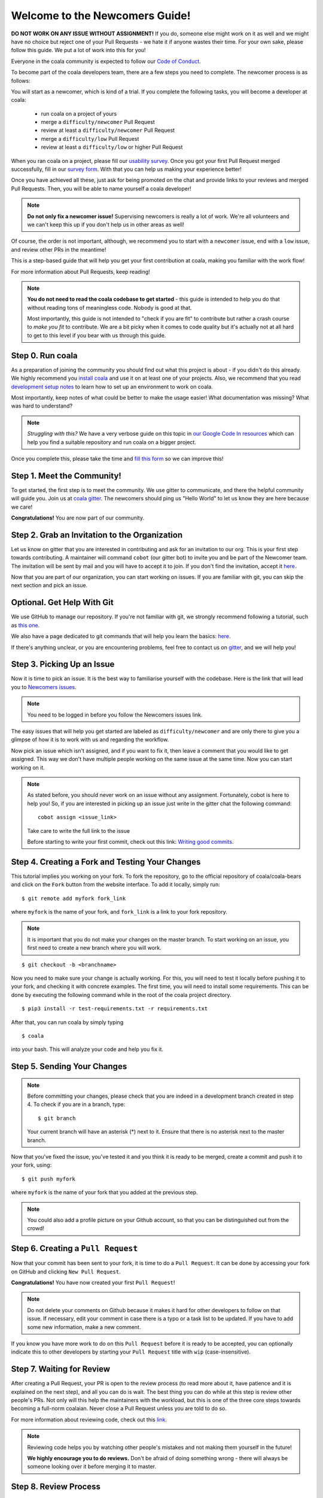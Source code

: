 .. _newcomer-guide:

Welcome to the Newcomers Guide!
===============================

**DO NOT WORK ON ANY ISSUE WITHOUT ASSIGNMENT!** If you do, someone else might
work on it as well and we might have no choice but reject one of your Pull
Requests - we hate it if anyone wastes their time. For your own sake, please
follow this guide. We put a lot of work into this for you!

Everyone in the coala community is expected to follow our
`Code of Conduct <http://coala.io/coc>`_.

To become part of the coala developers team, there are a few steps you need
to complete. The newcomer process is as follows:

You will start as a newcomer, which is kind of a trial. If you complete the
following tasks, you will become a developer at coala:

  - run coala on a project of yours
  - merge a ``difficulty/newcomer`` Pull Request
  - review at least a ``difficulty/newcomer`` Pull Request
  - merge a ``difficulty/low`` Pull Request
  - review at least a ``difficulty/low`` or higher Pull Request

When you ran coala on a project, please fill our
`usability survey <http://coala.io/usability>`_. Once you got your first Pull
Request merged successfully, fill in our
`survey form <http://coala.io/newform>`_. With that you can help us making your
experience better!

Once you have achieved all these, just ask for being promoted on the chat and
provide links to your reviews and merged Pull Requests. Then, you will be able
to name yourself a coala developer!

.. note::

    **Do not only fix a newcomer issue!** Supervising newcomers is really a lot
    of work. We're all volunteers and we can't keep this up if you don't help
    us in other areas as well!

Of course, the order is not important, although, we recommend you to start
with a ``newcomer`` issue, end with a ``low`` issue, and review other PRs in
the meantime!

This is a step-based guide that will help you get your first contribution
at coala, making you familiar with the work flow!

For more information about Pull Requests, keep reading!

.. note::

    **You do not need to read the coala codebase to get started** - this guide
    is intended to help you do that without reading tons of meaningless code.
    Nobody is good at that.

    Most importantly, this guide is not intended to "check if you are fit" to
    contribute but rather a crash course to *make you fit* to contribute. We
    are a bit picky when it comes to code quality but it's actually not at all
    hard to get to this level if you bear with us through this guide.

Step 0. Run coala
-----------------

As a preparation of joining the community you should find out what this project
is about - if you didn't do this already. We highly recommend you
`install coala <https://coala.io/install>`_ and use it on at least one of your
projects. Also, we recommend that you read
`development setup notes <http://coala.io/devsetup>`_
to learn how to set up an environment to work on coala.

Most importantly, keep notes of what could be better to make the usage easier!
What documentation was missing? What was hard to understand?

.. note::

    *Struggling with this?* We have a very verbose guide on this topic in
    `our Google Code In resources <https://github.com/coala/coala/wiki/Google-Code-In-Task-Use-coala>`_
    which can help you find a suitable repository and run coala on a bigger
    project.

Once you complete this, please take the time and
`fill this form <https://coala.io/usability>`_ so we can improve this!

Step 1. Meet the Community!
---------------------------

To get started, the first step is to meet the community. We use gitter to
communicate, and there the helpful community will guide you.
Join us at `coala gitter <https://coala.io/chat>`_.
The newcomers should ping us "Hello World" to let us know they are here
because we care!

**Congratulations!** You are now part of our community.

Step 2. Grab an Invitation to the Organization
----------------------------------------------

Let us know on gitter that you are interested in contributing and ask for an
invitation to our org. This is your first step towards contributing.
A maintainer will command ``cobot`` (our gitter bot) to invite
you and be part of the Newcomer team.
The invitation will be sent by mail and you will have to accept
it to join. If you don't find the invitation, accept it `here <https://github.com/coala>`__.

Now that you are part of our organization, you can start working on issues.
If you are familiar with git, you can skip the next section and pick an issue.

Optional. Get Help With Git
---------------------------

We use GitHub to manage our repository. If you're not familiar with git, we
strongly recommend following a tutorial, such as `this one <https://try.github.io/levels/1/challenges/1>`_.

We also have a page dedicated to git commands that will help you learn the
basics: `here <http://coala.io/git>`_.

If there's anything unclear, or you are encountering problems, feel free
to contact us on `gitter <https://coala.io/chat>`_,
and we will help you!

Step 3. Picking Up an Issue
---------------------------

Now it is time to pick an issue.
It is the best way to familiarise yourself with the codebase.
Here is the link that will lead you to `Newcomers issues <https://coala.io/new>`_.

.. note::

    You need to be logged in before you follow the Newcomers issues link.

.. seealso::

    For more information about what bears are, please check the following link: `Writing Native bears <http://api.coala.io/en/latest/Developers/Writing_Native_Bears.html>`_

The easy issues that will help you get started are labeled as
``difficulty/newcomer`` and are only there to give you a glimpse of how it is
to work with us and regarding the workflow.

Now pick an issue which isn't assigned, and if you want to fix
it, then leave a comment that you would like to get assigned. This way
we don't have multiple people working on the same issue at the same time.
Now you can start working on it.

.. note::

    As stated before, you should never work on an issue without any
    assignment. Fortunately, cobot is here to help you! So, if you are
    interested in picking up an issue just write in the gitter chat the
    following command::

        cobot assign <issue_link>

    Take care to write the full link to the issue

    Before starting to write your first commit, check out this
    link: `Writing good commits <http://coala.io/commit>`_.

Step 4. Creating a Fork and Testing Your Changes
------------------------------------------------

This tutorial implies you working on your fork. To fork the repository, go
to the official repository of coala/coala-bears and click on the ``Fork``
button from the website interface. To add it locally, simply run:

::

    $ git remote add myfork fork_link

where ``myfork`` is the name of your fork, and ``fork_link`` is a link to your
fork repository.

.. note::
   It is important that you do not make your changes on the master branch. To
   start working on an issue, you first need to create a new branch where you
   will work.

::

     $ git checkout -b <branchname>

Now you need to make sure your change is actually working. For this, you will
need to test it locally before pushing it to your fork, and checking it with
concrete examples. The first time, you will need to install some requirements.
This can be done by executing the following command while in the root of the
coala project directory.

::

    $ pip3 install -r test-requirements.txt -r requirements.txt

After that, you can run coala by simply typing

::

    $ coala

into your bash. This will analyze your code and help you fix it.

.. seealso::

    `Executing tests <http://api.coala.io/en/latest/Developers/Executing_Tests.html>`_

Step 5. Sending Your Changes
----------------------------

.. note::

   Before committing your changes, please check that you are indeed in a
   development branch created in step 4. To check if you are in a branch, type:

   ::

         $ git branch

   Your current branch will have an asterisk (\*) next to it. Ensure that there
   is no asterisk next to the master branch.

Now that you've fixed the issue, you've tested it and you think it is ready
to be merged, create a commit and push it to your fork, using:

::

    $ git push myfork

where ``myfork`` is the name of your fork that you added at the previous step.

.. note::

    You could also add a profile picture on your Github account, so that
    you can be distinguished out from the crowd!

Step 6. Creating a ``Pull Request``
-----------------------------------

Now that your commit has been sent to your fork, it is time
to do a ``Pull Request``. It can be done by accessing your fork on GitHub and
clicking ``New Pull Request``.

**Congratulations!** You have now created your first ``Pull Request``!

.. note::

    Do not delete your comments on Github because it makes it hard for other
    developers to follow on that issue. If necessary, edit your comment in case
    there is a typo or a task list to be updated. If you have to add some new
    information, make a new comment.

If you know you have more work to do on this ``Pull Request`` before it is
ready to be accepted, you can optionally indicate this to other
developers by starting your ``Pull Request`` title with ``wip``
(case-insensitive).

Step 7. Waiting for Review
--------------------------

After creating a Pull Request, your PR is open to the review process (to read
more about it, have patience and it is explained on the next step), and all
you can do is wait. The best thing you can do while at this step is review
other people's PRs. Not only will this help the maintainers with the workload,
but this is one of the three core steps towards becoming a full-norm coalaian.
Never close a Pull Request unless you are told to do so.

For more information about reviewing code, check out this `link <http://coala.io/reviewing>`_.

.. note::

    Reviewing code helps you by watching other people's mistakes and not making
    them yourself in the future!

    **We highly encourage you to do reviews.** Don't be afraid of doing
    something wrong - there will always be someone looking over it before
    merging it to master.

Step 8. Review Process
----------------------

After creating your ``Pull Request``, it is under the review process. This can
be deduced from the ``process/pending review`` label. Now all you have to do
is wait, or let the other developers know on Gitter that you have published
your changes.

.. note::

    Do not tag the reviewers every time you push a change. They review PRs
    consistently whenever they have time!

Now there's two possibilities:

- your ``Pull Request`` gets accepted, and your commits will get merged into
  the master branch
- your ``Pull Request`` doesn't get accepted, and therefore you will
  need to to modify it as per the review comments

.. note::

    Wait until the reviewer has already reviewed your whole Pull Request
    and has labeled it ``process/wip``. Else, if you push again and his
    comments disappear, it can be considered rude.

.. note::

    You might be wondering what those CI things on your ``Pull Request`` are.
    For more detailed info about them, see `this page`_.

It's highly unlikely that your ``Pull Request`` will be accepted on the first
attempt - but don't worry, that's just how it works. It helps us maintain
coala **clean** and **stable**.

.. seealso::

    `Review Process <http://api.coala.io/en/latest/Developers/Review.html>`_.

Now, if you need to modify your code, you can simply edit it again, add it and
commit it using

::

    $ git commit -a --amend

This will edit your last commit message. If your commit message was considered
fine by our reviewers, you can simply send it again like this. If not, edit it
and send it. You have successfully edited your last commit!

.. note::

    Don't forget! After editing your commit, you will have to push it again.
    This can be done using:

::

    $ git push --force myfork

The meaning of ``myfork`` is explained
`here <http://api.coala.io/en/latest/Developers/Newcomers_Guide.html#step-4-creating-a-fork-and-testing-your-changes>`__.
The ``Pull Request`` will automatically update with the newest changes.

**Congratulations!** Your PR just got accepted! You're awesome.
Now you should `tell us about your experience <https://coala.io/newform>`_ and
go for `a low issue <https://coala.io/low>`__ - they are really rewarding!

.. note::

    **Do not only fix a newcomer issue!** It is highly recommended that you
    fix one newcomer issue to get familiar with the workflow at coala and
    then proceed to a ``difficulty/low`` issue.

    However those who are familiar with opensource can start with
    ``difficulty/low`` issues.

    We highly encourage you to start `reviewing <https://coala.io/review>`__
    other's issues after you complete your newcomer issue, as reviewing helps
    you to learn more about coala and python.

.. note::

    If you need help picking up an issue, you can always ask us and we'll help
    you!

    If you ever have problems in finding some links maybe you can find
    the solution in our :doc:`useful links section <Useful_Links>`.

.. _this page: https://docs.coala.io/en/latest/Help/FAQ.html#what-are-those-things-failing-passing-on-my-pull-request
